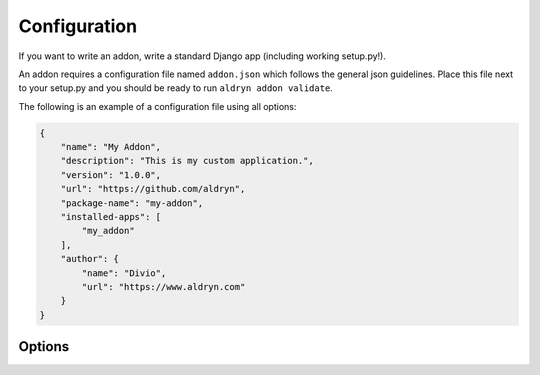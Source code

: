 =============
Configuration
=============

If you want to write an addon, write a standard Django app (including working setup.py!).

An addon requires a configuration file named ``addon.json`` which follows the general json guidelines.
Place this file next to your setup.py and you should be ready to run ``aldryn addon validate``.

The following is an example of a configuration file using all options:

.. code-block:: json

    {
        "name": "My Addon",
        "description": "This is my custom application.",
        "version": "1.0.0",
        "url": "https://github.com/aldryn",
        "package-name": "my-addon",
        "installed-apps": [
            "my_addon"
        ],
        "author": {
            "name": "Divio",
            "url": "https://www.aldryn.com"
        }
    }


Options
-------

.. option:: name

   The name of your boilerplate

.. option:: description

   A description of your boilerplate

.. option:: version

   The version of this boilerplate (must be compatible with LooseVersion)

.. option:: url

   The url to your repository or website

.. option:: package-name

   The **package** name of your app (the thing you have in setup.py under ``name``)

.. option:: installed-apps

   A list of apps that need to be added to ``INSTALLED_APPS`` to make your app work.

.. option:: author

   .. option:: name:

      Your name!

   .. option:: url:

      URL to your website (optional)
